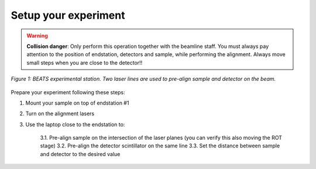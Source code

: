 Setup your experiment
=====================

.. warning::
	**Collision danger**: Only perform this operation together with the beamline staff. You must always pay attention to the position of endstation, detectors and sample, while performing the alignment. Always move small steps when you are close to the detector!! 

.. figure:: /img/exp_station.png
	:align: center
	:alt: BEATS experimental station

	*Figure 1: BEATS experimental station. Two laser lines are used to pre-align sample and detector on the beam.*

Prepare your experiment following these steps:

1. Mount your sample on top of endstation #1
2. Turn on the alignment lasers
3. Use the laptop close to the endstation to:

	3.1. Pre-align sample on the intersection of the laser planes (you can verify this also moving the ROT stage)
	3.2. Pre-align the detector scintillator on the same line
	3.3. Set the distance between sample and detector to the desired value
